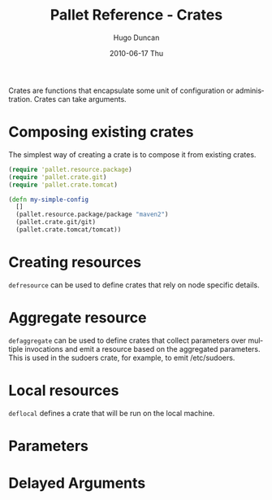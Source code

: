#+TITLE:     Pallet Reference - Crates
#+AUTHOR:    Hugo Duncan
#+EMAIL:     hugo_duncan@yahoo.com
#+DATE:      2010-06-17 Thu
#+DESCRIPTION: Pallet reference documentation crates
#+KEYWORDS: pallet crates configuration
#+LANGUAGE:  en
#+OPTIONS:   H:3 num:nil toc:nil \n:nil @:t ::t |:t ^:t -:t f:t *:t <:t
#+OPTIONS:   TeX:t LaTeX:nil skip:nil d:nil todo:t pri:nil tags:not-in-toc
#+INFOJS_OPT: view:nil toc:nil ltoc:t mouse:underline buttons:0 path:http://orgmode.org/org-info.js
#+EXPORT_SELECT_TAGS: export
#+EXPORT_EXCLUDE_TAGS: noexport
#+LINK_UP: index.html
#+LINK_HOME: ../index.html
#+property: exports code
#+property: results output
#+property: cache true
#+STYLE: <link rel="stylesheet" type="text/css" href="../doc.css" />

#+MACRO: clojure [[http://clojure.org][Clojure]]
#+MACRO: jclouds [[http://jclouds.org][jclouds]]


Crates are functions that encapsulate some unit of configuration or
administration. Crates can take arguments.

* Composing existing crates
The simplest way of creating a crate is to compose it from existing crates.

#+BEGIN_SRC clojure  :session s1
  (require 'pallet.resource.package)
  (require 'pallet.crate.git)
  (require 'pallet.crate.tomcat)

  (defn my-simple-config
    []
    (pallet.resource.package/package "maven2")
    (pallet.crate.git/git)
    (pallet.crate.tomcat/tomcat))
#+END_SRC

* Creating resources
=defresource= can be used to define crates that rely on node specific details.

* Aggregate resource

=defaggregate= can be used to define crates that collect parameters over
multiple invocations and emit a resource based on the aggregated parameters.
This is used in the sudoers crate, for example, to emit /etc/sudoers.

* Local resources
=deflocal= defines a crate that will be run on the local machine.
* Parameters
* Delayed Arguments
